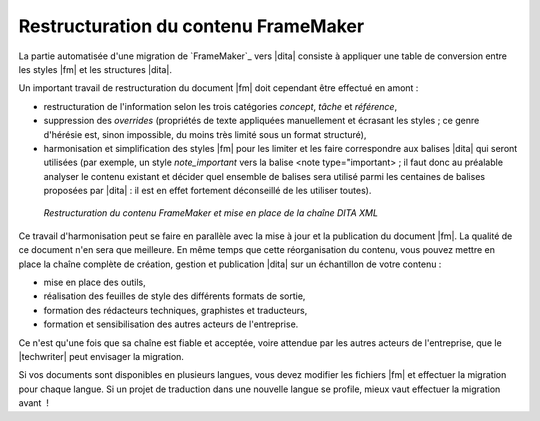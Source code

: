 .. Copyright 2011-2018 Olivier Carrère
.. Cette œuvre est mise à disposition selon les termes de la licence Creative
.. Commons Attribution - Pas d'utilisation commerciale - Partage dans les mêmes
.. conditions 4.0 international.

.. code review: no code

.. _restructuration-du-contenu-framemaker:

Restructuration du contenu FrameMaker
=====================================

La partie automatisée d'une migration de `FrameMaker`_
vers |dita|
consiste
à appliquer une table de conversion entre les styles |fm| et les
structures |dita|.

Un important travail de restructuration du document |fm| doit cependant
être effectué en amont :

- restructuration de l'information selon les trois catégories *concept*,
  *tâche* et *référence*,

- suppression des *overrides* (propriétés de texte appliquées manuellement et
  écrasant les styles ; ce genre d'hérésie est, sinon impossible, du moins très
  limité sous un format structuré),

- harmonisation et simplification des styles |fm| pour les limiter et les
  faire correspondre aux balises |dita| qui seront utilisées (par exemple, un
  style *note_important* vers la balise <note type="important> ; il faut donc au
  préalable analyser le contenu existant et décider quel ensemble de balises
  sera utilisé parmi les centaines de balises proposées par |dita| : il est
  en effet fortement déconseillé de les utiliser toutes).

.. figure:: graphics/framemaker-restructure.svg

   *Restructuration du contenu  FrameMaker et mise en place de la chaîne DITA XML*

Ce travail d'harmonisation peut se faire en parallèle avec la mise à jour et la
publication du document |fm|. La qualité de ce document n'en sera que
meilleure.  En même temps que cette réorganisation du contenu, vous pouvez mettre en place
la chaîne complète de création, gestion et publication |dita| sur un
échantillon de votre contenu :

- mise en place des outils,

- réalisation des feuilles de style des différents formats de sortie,

- formation des rédacteurs techniques, graphistes et traducteurs,

- formation et sensibilisation des autres acteurs de l'entreprise.

Ce n'est qu'une fois que sa chaîne est fiable et acceptée, voire attendue
par les autres acteurs de l'entreprise, que le |techwriter|
peut envisager la migration.

Si vos documents sont disponibles en plusieurs langues, vous devez modifier les
fichiers |fm| et effectuer la migration pour chaque langue. Si un projet
de traduction dans une nouvelle langue se profile, mieux vaut effectuer la
migration avant  !

.. text review: yes
